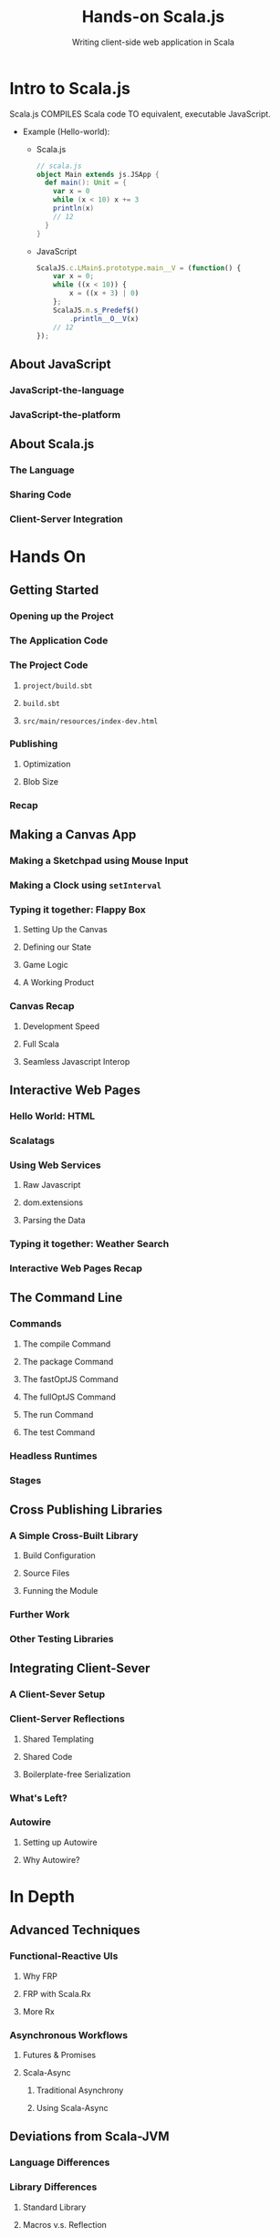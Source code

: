 #+TITLE: Hands-on Scala.js
#+SUBTITLE: Writing client-side web application in Scala
#+STARTUP: entitiespretty

* Intro to Scala.js
  Scala.js COMPILES Scala code TO equivalent, executable JavaScript.

  - Example (Hello-world):
    + Scala.js
      #+BEGIN_SRC scala
        // scala.js
        object Main extends js.JSApp {
          def main(): Unit = {
            var x = 0
            while (x < 10) x += 3
            println(x)
            // 12
          }
        }
      #+END_SRC

    + JavaScript
      #+BEGIN_SRC javascript
        ScalaJS.c.LMain$.prototype.main__V = (function() {
            var x = 0;
            while ((x < 10)) {
                x = ((x + 3) | 0)
            };
            ScalaJS.m.s_Predef$()
                .println__O__V(x)
            // 12
        });
      #+END_SRC


** About JavaScript
*** JavaScript-the-language
*** JavaScript-the-platform

** About Scala.js
*** The Language
*** Sharing Code
*** Client-Server Integration

* Hands On
** Getting Started
*** Opening up the Project
*** The Application Code
*** The Project Code
**** =project/build.sbt=
**** =build.sbt=
**** =src/main/resources/index-dev.html=

*** Publishing
**** Optimization
**** Blob Size
*** Recap

** Making a Canvas App
*** Making a Sketchpad using Mouse Input
*** Making a Clock using ~setInterval~
*** Typing it together: Flappy Box
**** Setting Up the Canvas
**** Defining our State
**** Game Logic
**** A Working Product

*** Canvas Recap
**** Development Speed
**** Full Scala
**** Seamless Javascript Interop

** Interactive Web Pages
*** Hello World: HTML
*** Scalatags
*** Using Web Services
**** Raw Javascript
**** dom.extensions
**** Parsing the Data

*** Typing it together: Weather Search
*** Interactive Web Pages Recap

** The Command Line
*** Commands
**** The compile Command
**** The package Command
**** The fastOptJS Command
**** The fullOptJS Command
**** The run Command
**** The test Command

*** Headless Runtimes
*** Stages

** Cross Publishing Libraries
*** A Simple Cross-Built Library
**** Build Configuration
**** Source Files
**** Funning the Module

*** Further Work
*** Other Testing Libraries

** Integrating Client-Sever
*** A Client-Sever Setup
*** Client-Server Reflections
**** Shared Templating
**** Shared Code
**** Boilerplate-free Serialization

*** What's Left?
*** Autowire
**** Setting up Autowire
**** Why Autowire?

* In Depth
** Advanced Techniques
*** Functional-Reactive UIs
**** Why FRP
**** FRP with Scala.Rx
**** More Rx

*** Asynchronous Workflows
**** Futures & Promises
**** Scala-Async
***** Traditional Asynchrony
***** Using Scala-Async

** Deviations from Scala-JVM
*** Language Differences
*** Library Differences
**** Standard Library
**** Macros v.s. Reflection
**** Pure-Scala v.s. Java Libraries
**** JavaScript APIs v.s. JVM APIs
**** Scala/Browser tooling v.s. Java tooling

** The Compilation Pipeline
*** Whole Program Optimization
*** How Compilation Works
**** Compilation
**** Fast Compilation
**** Full Compilation

** Scala.js' Design Space
*** Why No Reflection?
**** Dead Code Elimination
**** Whither Reflection?
**** Macros

*** Why does error behavior differ?
**** Divide-by-zero: a case study
**** The Performance/Correctness Tradeoff

*** Small Executables
**** Raw Verbosity
**** Browsers Performance
**** Deployment Size

** Java APIs
*** Available Java APIs
*** Porting Java APIs
